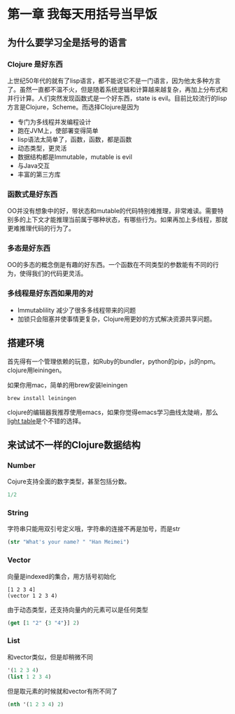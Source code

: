 
* 第一章 我每天用括号当早饭
** 为什么要学习全是括号的语言
*** Clojure 是好东西
上世纪50年代的就有了lisp语言，都不能说它不是一门语言，因为他太多种方言了。虽然一直都不温不火，但是随着系统逻辑和计算越来越复杂，再加上分布式和并行计算。人们突然发现函数式是一个好东西，state is evil。目前比较流行的lisp方言是Clojure，Scheme。而选择Clojure是因为
- 专门为多线程并发编程设计
- 跑在JVM上，使部署变得简单
- lisp语法太简单了，函数，函数，都是函数
- 动态类型，更灵活
- 数据结构都是Immutable，mutable is evil
- 与Java交互
- 丰富的第三方库

*** 函数式是好东西
OO并没有想象中的好，带状态和mutable的代码特别难推理，非常难读。需要特别多的上下文才能推理当前属于哪种状态，有哪些行为。如果再加上多线程，那就更难推理代码的行为了。

*** 多态是好东西
OO的多态的概念倒是有趣的好东西。一个函数在不同类型的参数能有不同的行为，使得我们的代码更灵活。
*** 多线程是好东西如果用的对
- Immutablility 减少了很多多线程带来的问题
- 加锁只会阻塞并使事情更复杂，Clojure用更妙的方式解决资源共享问题。

** 搭建环境
首先得有一个管理依赖的玩意，如Ruby的bundler，python的pip，js的npm。clojure用leiningen。

如果你用mac，简单的用brew安装leiningen
#+BEGIN_SRC shell
brew install leiningen
#+END_SRC

clojure的编辑器我推荐使用emacs，如果你觉得emacs学习曲线太陡峭，那么[[http://lighttable.com/][light table]]是个不错的选择。


** 来试试不一样的Clojure数据结构

*** Number
Cojure支持全面的数字类型，甚至包括分数。
#+BEGIN_SRC clojure
1/2
#+END_SRC

#+RESULTS:
: 1/2

*** String
字符串只能用双引号定义哦，字符串的连接不再是加号，而是str
#+BEGIN_SRC clojure
(str "What's your name? " "Han Meimei")
#+END_SRC

#+RESULTS:
: "What's your name? Han Meimei"

*** Vector
向量是indexed的集合，用方括号初始化
#+BEGIN_SRC clojure ：results raw
  [1 2 3 4]
  (vector 1 2 3 4)
#+END_SRC

#+RESULTS:
: [1 2 3 4]

由于动态类型，还支持向量内的元素可以是任何类型
#+BEGIN_SRC clojure
(get [1 "2" {3 "4"}] 2)
#+END_SRC

#+RESULTS:
: {3 "4"}

*** List
和vector类似，但是却稍微不同
#+BEGIN_SRC clojure
'(1 2 3 4)
(list 1 2 3 4)
#+END_SRC

#+RESULTS:
: (1 2 3 4)

但是取元素的时候就和vector有所不同了
#+BEGIN_SRC clojure
(nth '(1 2 3 4) 2)
#+END_SRC

#+RESULTS:
: 3

